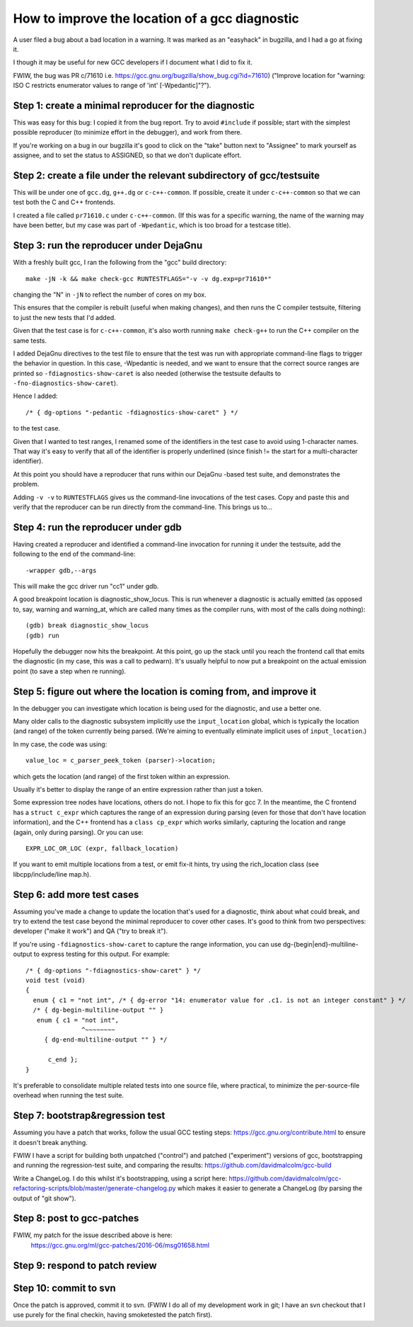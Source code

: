 How to improve the location of a gcc diagnostic
===============================================

A user filed a bug about a bad location in a warning.  It was marked as
an "easyhack" in bugzilla, and I had a go at fixing it.

I though it may be useful for new GCC developers if I document what I
did to fix it.

FWIW, the bug was PR c/71610
i.e. https://gcc.gnu.org/bugzilla/show_bug.cgi?id=71610)
("Improve location for "warning: ISO C restricts enumerator values to
range of 'int' [-Wpedantic]"?").


Step 1: create a minimal reproducer for the diagnostic
------------------------------------------------------

This was easy for this bug: I copied it from the bug report.  Try to
avoid ``#include`` if possible; start with the simplest possible reproducer
(to minimize effort in the debugger), and work from there.

If you're working on a bug in our bugzilla it's good to click on the
"take" button next to "Assignee" to mark yourself as assignee, and to
set the status to ASSIGNED, so that we don't duplicate effort.


Step 2: create a file under the relevant subdirectory of gcc/testsuite
----------------------------------------------------------------------

This will be under one of ``gcc.dg``, ``g++.dg`` or ``c-c++-common``.
If possible, create it under ``c-c++-common`` so that we can test both the
C and C++ frontends.

I created a file called ``pr71610.c`` under ``c-c++-common``.  (If this was
for a specific warning, the name of the warning may have been better,
but my case was part of ``-Wpedantic``, which is too broad for a testcase
title).


Step 3: run the reproducer under DejaGnu
----------------------------------------

With a freshly built gcc, I ran the following from the "gcc" build
directory::

  make -jN -k && make check-gcc RUNTESTFLAGS="-v -v dg.exp=pr71610*"

changing the "N" in ``-jN`` to reflect the number of cores on my box.

This ensures that the compiler is rebuilt (useful when making changes),
and then runs the C compiler testsuite, filtering to just the new tests
that I'd added.

Given that the test case is for ``c-c++-common``, it's also worth running
``make check-g++`` to run the C++ compiler on the same tests.

I added DejaGnu directives to the test file to ensure that the test was
run with appropriate command-line flags to trigger the behavior in
question.  In this case, -Wpedantic is needed, and we want to ensure
that the correct source ranges are printed so ``-fdiagnostics-show-caret``
is also needed (otherwise the testsuite defaults to
``-fno-diagnostics-show-caret``).

Hence I added::

  /* { dg-options "-pedantic -fdiagnostics-show-caret" } */

to the test case.

Given that I wanted to test ranges, I renamed some of the identifiers
in the test case to avoid using 1-character names.  That way it's easy
to verify that all of the identifier is properly underlined (since
finish != the start for a multi-character identifier).

At this point you should have a reproducer that runs within our DejaGnu
-based test suite, and demonstrates the problem.

Adding ``-v -v`` to ``RUNTESTFLAGS`` gives us the command-line invocations
of the test cases.  Copy and paste this and verify that the reproducer can
be run directly from the command-line.  This brings us to...


Step 4: run the reproducer under gdb
------------------------------------

Having created a reproducer and identified a command-line invocation
for running it under the testsuite, add the following to the end of the
command-line::

  -wrapper gdb,--args

This will make the gcc driver run "cc1" under gdb.

A good breakpoint location is diagnostic_show_locus.  This is run
whenever a diagnostic is actually emitted (as opposed to, say, warning
and warning_at, which are called many times as the compiler runs, with
most of the calls doing nothing)::

  (gdb) break diagnostic_show_locus
  (gdb) run

Hopefully the debugger now hits the breakpoint.  At this point, go up
the stack until you reach the frontend call that emits the diagnostic
(in my case, this was a call to pedwarn).  It's usually helpful to now
put a breakpoint on the actual emission point (to save a step when re
running).


Step 5: figure out where the location is coming from, and improve it
--------------------------------------------------------------------

In the debugger you can investigate which location is being used for
the diagnostic, and use a better one.

Many older calls to the diagnostic subsystem implicitly use the
``input_location`` global, which is typically the location (and range) of
the token currently being parsed.  (We're aiming to eventually eliminate
implicit uses of ``input_location``.)

In my case, the code was using::

  value_loc = c_parser_peek_token (parser)->location;

which gets the location (and range) of the first token within an
expression.

Usually it's better to display the range of an entire expression rather
than just a token.

Some expression tree nodes have locations, others do not.  I hope to
fix this for gcc 7.  In the meantime, the C frontend has a
``struct c_expr`` which captures the range of an expression during
parsing (even for those that don't have location information), and the
C++ frontend has a ``class cp_expr`` which works similarly, capturing the
location and range (again, only during parsing).  Or you can use::

  EXPR_LOC_OR_LOC (expr, fallback_location)

If you want to emit multiple locations from a test, or emit fix-it
hints, try using the rich_location class (see libcpp/include/line
map.h).


Step 6: add more test cases
---------------------------

Assuming you've made a change to update the location that's used for a
diagnostic, think about what could break, and try to extend the test
case beyond the minimal reproducer to cover other cases.  It's good to
think from two perspectives: developer ("make it work") and QA ("try to
break it").

If you're using ``-fdiagnostics-show-caret`` to capture the range
information, you can use dg-{begin|end}-multiline-output to express
testing for this output.  For example::

  /* { dg-options "-fdiagnostics-show-caret" } */
  void test (void)
  {
    enum { c1 = "not int", /* { dg-error "14: enumerator value for .c1. is not an integer constant" } */
    /* { dg-begin-multiline-output "" }
     enum { c1 = "not int",
                 ^~~~~~~~~
       { dg-end-multiline-output "" } */

        c_end };
  }

It's preferable to consolidate multiple related tests into one source
file, where practical, to minimize the per-source-file overhead when
running the test suite.


Step 7: bootstrap&regression test
---------------------------------

Assuming you have a patch that works, follow the usual GCC testing
steps: https://gcc.gnu.org/contribute.html to ensure it doesn't break anything.

FWIW I have a script for building both unpatched ("control") and
patched ("experiment") versions of gcc, bootstrapping and running the
regression-test suite, and comparing the results: https://github.com/davidmalcolm/gcc-build

Write a ChangeLog.  I do this whilst it's bootstrapping, using a script
here: https://github.com/davidmalcolm/gcc-refactoring-scripts/blob/master/generate-changelog.py
which makes it easier to generate a ChangeLog (by parsing the output of "git show").


Step 8: post to gcc-patches
---------------------------

FWIW, my patch for the issue described above is here:
  https://gcc.gnu.org/ml/gcc-patches/2016-06/msg01658.html


Step 9: respond to patch review
-------------------------------


Step 10: commit to svn
----------------------

Once the patch is approved, commit it to svn.  (FWIW I do all of my
development work in git; I have an svn checkout that I use purely for
the final checkin, having smoketested the patch first).


